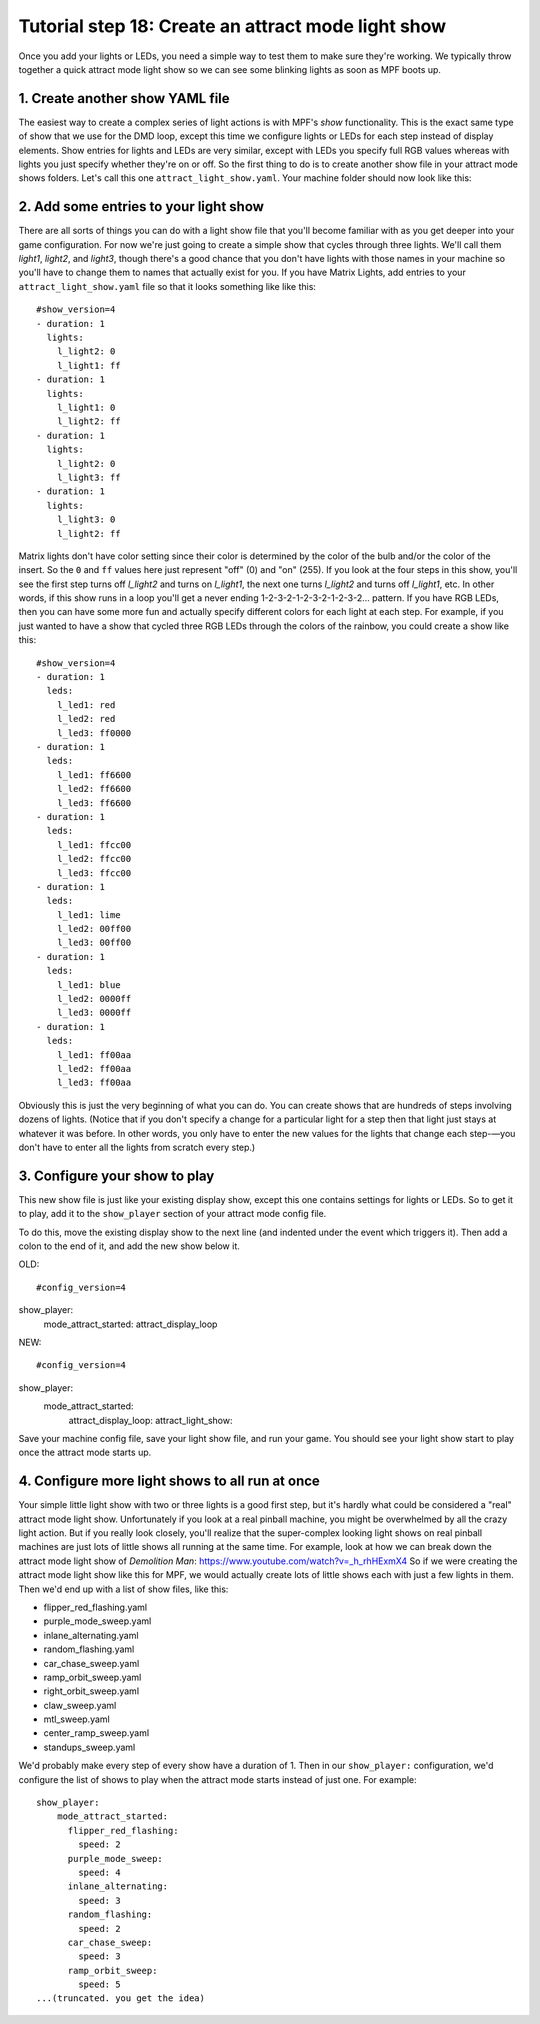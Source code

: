 Tutorial step 18: Create an attract mode light show
===================================================

Once you add your lights or LEDs, you need a simple way to test them
to make sure they're working. We typically throw together a quick
attract mode light show so we can see some blinking lights as soon as
MPF boots up.

1. Create another show YAML file
--------------------------------

The easiest way to create a complex series of light actions is with
MPF's *show* functionality. This is the exact same type of show that
we use for the DMD loop, except this time we configure lights or LEDs
for each step instead of display elements. Show entries for lights and
LEDs are very similar, except with LEDs you specify full RGB values
whereas with lights you just specify whether they're on or off. So the
first thing to do is to create another show file in your attract mode
shows folders. Let's call this one ``attract_light_show.yaml``. Your
machine folder should now look like this:

2. Add some entries to your light show
--------------------------------------

There are all sorts of things you can do with a light show file that
you'll become familiar with as you get deeper into your game
configuration. For now we're just going to create a simple show that
cycles through three lights. We'll call them *light1*, *light2*, and
*light3*, though there's a good chance that you don't have lights with
those names in your machine so you'll have to change them to names
that actually exist for you. If you have Matrix Lights, add entries to
your ``attract_light_show.yaml`` file so that it looks something like
like this:

::

    #show_version=4
    - duration: 1
      lights:
        l_light2: 0
        l_light1: ff
    - duration: 1
      lights:
        l_light1: 0
        l_light2: ff
    - duration: 1
      lights:
        l_light2: 0
        l_light3: ff
    - duration: 1
      lights:
        l_light3: 0
        l_light2: ff

Matrix lights don't have color setting since their color is determined
by the color of the bulb and/or the color of the insert. So the ``0``
and ``ff`` values here just represent "off" (0) and "on" (255). If you
look at the four steps in this show, you'll see the first step turns
off *l_light2* and turns on *l_light1*, the next one turns *l_light2*
and turns off *l_light1*, etc. In other words, if this show runs in a
loop you'll get a never ending 1-2-3-2-1-2-3-2-1-2-3-2... pattern. If
you have RGB LEDs, then you can have some more fun and actually specify
different colors for each light at each step. For example, if you just
wanted to have a show that cycled three RGB LEDs through the colors of
the rainbow, you could create a show like this:

::

    #show_version=4
    - duration: 1
      leds:
        l_led1: red
        l_led2: red
        l_led3: ff0000
    - duration: 1
      leds:
        l_led1: ff6600
        l_led2: ff6600
        l_led3: ff6600
    - duration: 1
      leds:
        l_led1: ffcc00
        l_led2: ffcc00
        l_led3: ffcc00
    - duration: 1
      leds:
        l_led1: lime
        l_led2: 00ff00
        l_led3: 00ff00
    - duration: 1
      leds:
        l_led1: blue
        l_led2: 0000ff
        l_led3: 0000ff
    - duration: 1
      leds:
        l_led1: ff00aa
        l_led2: ff00aa
        l_led3: ff00aa

Obviously this is just the very beginning of what you can do. You can
create shows that are hundreds of steps involving dozens of lights.
(Notice that if you don't specify a change for a particular light for
a step then that light just stays at whatever it was before. In other
words, you only have to enter the new values for the lights that
change each step-—you don't have to enter all the lights from scratch
every step.)

3. Configure your show to play
------------------------------

This new show file is just like your existing display show, except this
one contains settings for lights or LEDs. So to get it to play, add it to
the ``show_player`` section of your attract mode config file.

To do this, move the existing display show to the next line (and indented
under the event which triggers it). Then add a colon to the end of it, and add
the new show below it.

OLD:

::

#config_version=4
show_player:
  mode_attract_started: attract_display_loop

NEW:

::

#config_version=4
show_player:
  mode_attract_started:
    attract_display_loop:
    attract_light_show:

Save your machine config
file, save your light show file, and run your game. You should see
your light show start to play once the attract mode starts up.

4. Configure more light shows to all run at once
------------------------------------------------

Your simple little light show with two or three lights is a good first
step, but it's hardly what could be considered a "real" attract mode
light show. Unfortunately if you look at a real pinball machine, you
might be overwhelmed by all the crazy light action. But if you really
look closely, you'll realize that the super-complex looking light
shows on real pinball machines are just lots of little shows all
running at the same time. For example, look at how we can break down
the attract mode light show of *Demolition Man*:
https://www.youtube.com/watch?v=_h_rhHExmX4 So if we were creating the
attract mode light show like this for MPF, we would actually create
lots of little shows each with just a few lights in them. Then we'd
end up with a list of show files, like this:

+ flipper_red_flashing.yaml
+ purple_mode_sweep.yaml
+ inlane_alternating.yaml
+ random_flashing.yaml
+ car_chase_sweep.yaml
+ ramp_orbit_sweep.yaml
+ right_orbit_sweep.yaml
+ claw_sweep.yaml
+ mtl_sweep.yaml
+ center_ramp_sweep.yaml
+ standups_sweep.yaml

We'd probably make every step of every show have a duration of 1. Then in our
``show_player:`` configuration, we'd configure the list of shows to
play when the attract mode starts instead of just one. For example:

::

    show_player:
        mode_attract_started:
          flipper_red_flashing:
            speed: 2
          purple_mode_sweep:
            speed: 4
          inlane_alternating:
            speed: 3
          random_flashing:
            speed: 2
          car_chase_sweep:
            speed: 3
          ramp_orbit_sweep:
            speed: 5
    ...(truncated. you get the idea)
